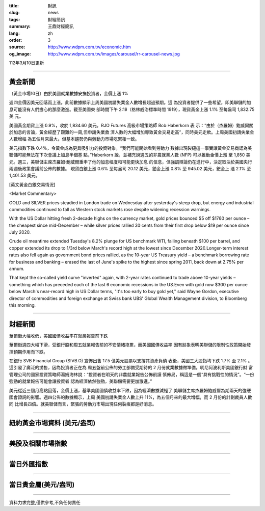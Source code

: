 :title: 財訊
:slug: news
:tags: 財經簡訊
:summary: 王鼎財經簡訊
:lang: zh
:order: 3
:source: http://www.wdpm.com.tw/economic.htm
:og_image: http://www.wdpm.com.tw/images/carousel/rr-carousel-news.jpg

112年3月10日更新

----

黃金新聞
++++++++

〔黃金市場10日〕由於美國就業數據安撫投資者，金價上漲 1%

週四金價因美元回落而上漲，此前數據顯示上周美國初請失業金人數增長超過預期，這
為投資者提供了一些希望，即美聯儲的加息可能沒有人們擔心的那麼激進。截至美國東
部時間下午 2:19（格林威治標準時間 1919），現貨黃金上漲 1.1% 至每盎司 1,832.75 美
元。

美國黃金期貨上漲 0.9%，收於 1,834.60 美元。RJO Futures 高級市場策略師 Bob Haberkorn 表
示：“由於（杰羅姆）鮑威爾關於加息的言論，黃金經歷了艱難的一周,但申請失業救
濟人數的大幅增加導致黃金交易走高”，同時美元走軟。上周美國初請失業金人數增幅
為五個月來最大，但基本趨勢仍與勞動力市場吃緊相一致。

美元指數下跌 0.4%，令黃金成為更具吸引力的投資對象。“我們可能開始看到勞動力
數據出現裂縫這一事實讓黃金交易商認為美聯儲可能無法在下次會議上加息半個基
點，”Haberkorn 說，並補充說週五的非農就業人數 (NFP) 可以推動金價上漲
至 1,850 美元。週三，美聯儲主席杰羅姆·鮑威爾重申了他的加息幅度和可能更快加息
的信息，但強調辯論仍在進行中，決定取決於美國央行兩週後政策會議前公佈的數據。
現貨白銀上漲 0.6% 至每盎司 20.12 美元，鉑金上漲 0.8% 至 945.02 美元，鈀金上
漲 2.1% 至 1,401.53 美元。









[英文黃金白銀交易情況]

<Market Commentary>

GOLD and SILVER prices steadied in London trade on Wednesday after yesterday's 
steep drop, but energy and industrial commodities continued to fall as Western 
stock markets rose despite widening recession warnings.

With the US Dollar hitting fresh 2-decade highs on the currency market, gold 
prices bounced $5 off $1760 per ounce – the cheapest since mid-December – while 
silver prices rallied 30 cents from their first drop below $19 per ounce 
since July 2020.

Crude oil meantime extended Tuesday's 8.2% plunge for US benchmark WTI, falling 
beneath $100 per barrel, and copper extended its drop to 1/3rd below March's 
record high at the lowest since December 2020.Longer-term interest rates 
also fell again as government bond prices rallied, as the 10-year US Treasury 
yield – a benchmark borrowing rate for business and banking – erased the 
last of June's spike to the highest since spring 2011, back down at 2.75% 
per annum.

That kept the so-called yield curve "inverted" again, with 2-year rates continued 
to trade above 10-year yields – something which has preceded each of the 
last 6 economic recessions in the US.Even with gold now $300 per ounce below 
March's near-record high in US Dollar terms, "It's too early to buy gold 
yet," said Wayne Gordon, executive director of commodities and foreign exchange 
at Swiss bank UBS' Global Wealth Management division, to Bloomberg this morning.


----

財經新聞
++++++++
華爾街大幅收低，美國國債收益率在就業報告前下跌

華爾街週四大幅下滑，受銀行股和周五就業報告前的不安情緒拖累，而美國國債收益率
因有跡象表明美聯儲的限制性政策開始發揮預期作用而下跌。

在銀行 SVB Financial Group (SIVB.O) 宣佈出售 17.5 億美元股票以支撐其資產負債
表後，美國三大股指均下跌 1.7% 至 2.1% 。這引發了廣泛的拋售，因為投資者正在為
周五盤前公佈的勞工部備受期待的 2 月份就業數據做準備。明尼阿波利斯美國銀行財
富管理公司的國家投資策略師湯姆海林說：“投資者在明天的非農就業報告公佈前謹
慎佈局，稱這是一個“具有挑戰性的情況”。“一份強勁的就業報告可能會讓投資者
認為經濟依然強勁，美聯儲需要更加激進。”

美元從近三個月高點回落，金價上漲，基準美國國債收益率下跌，因為經濟數據減輕了
美聯儲主席杰羅姆鮑威爾為期兩天的強硬國會證詞的影響。週四公佈的數據顯示，上周
美國初請失業金人數上升 11%，為五個月來的最大增幅，而 2 月份的計劃裁員人數同
比增長四倍。就美聯儲而言，緊張的勞動力市場出現任何裂痕都是好消息。


        

----

紐約黃金市場資料 (美元/盎司)
++++++++++++++++++++++++++++

.. raw:: html

  <A HREF="http://www.kitco.com/connecting.html">
  <IMG SRC="http://www.kitconet.com/images/quotes_4b2.gif" BORDER="0" ALT="[Most Recent Quotes from www.kitco.com]">
  </A>

----

美股及相關市場指數
++++++++++++++++++

.. raw:: html

  <!-- TradingView Widget BEGIN -->
  <div class="tradingview-widget-container">
    <div class="tradingview-widget-container__widget"></div>
    <div class="tradingview-widget-copyright"><a href="https://tw.tradingview.com/markets/indices/" rel="noopener" target="_blank"><span class="blue-text">指數行情</span></a>由TradingView提供</div>
    <script type="text/javascript" src="https://s3.tradingview.com/external-embedding/embed-widget-market-quotes.js" async>
    {
    "title": "指數",
    "width": 770,
    "height": 450,
    "locale": "zh_TW",
    "symbolsGroups": [
      {
        "name": "美國和加拿大",
        "symbols": [
          {
            "name": "FOREXCOM:SPXUSD",
            "displayName": "標準普爾500"
          },
          {
            "name": "FOREXCOM:NSXUSD",
            "displayName": "納斯達克100指數"
          },
          {
            "name": "CME_MINI:ES1!",
            "displayName": "E-迷你 標普指數期貨"
          },
          {
            "name": "INDEX:DXY",
            "displayName": "美元指數"
          },
          {
            "name": "FOREXCOM:DJI",
            "displayName": "道瓊斯 30"
          }
        ]
      },
      {
        "name": "歐洲",
        "symbols": [
          {
            "name": "INDEX:SX5E",
            "displayName": "歐元藍籌50"
          },
          {
            "name": "FOREXCOM:UKXGBP",
            "displayName": "富時100"
          },
          {
            "name": "INDEX:DEU30",
            "displayName": "德國DAX指數"
          },
          {
            "name": "INDEX:CAC40",
            "displayName": "法國 CAC 40 指數"
          },
          {
            "name": "INDEX:SMI"
          }
        ]
      },
      {
        "name": "亞太",
        "symbols": [
          {
            "name": "INDEX:NKY",
            "displayName": "日經225"
          },
          {
            "name": "INDEX:HSI",
            "displayName": "恆生"
          },
          {
            "name": "BSE:SENSEX",
            "displayName": "印度孟買指數"
          },
          {
            "name": "BSE:BSE500"
          },
          {
            "name": "INDEX:KSIC",
            "displayName": "韓國Kospi綜合指數"
          }
        ]
      }
    ],
    "colorTheme": "light"
  }
    </script>
  </div>
  <!-- TradingView Widget END -->

----

當日外匯指數
++++++++++++

.. raw:: html

  <!-- TradingView Widget BEGIN -->
  <div class="tradingview-widget-container">
    <div class="tradingview-widget-container__widget"></div>
    <div class="tradingview-widget-copyright"><a href="https://tw.tradingview.com/markets/currencies/forex-cross-rates/" rel="noopener" target="_blank"><span class="blue-text">外匯匯率</span></a>由TradingView提供</div>
    <script type="text/javascript" src="https://s3.tradingview.com/external-embedding/embed-widget-forex-cross-rates.js" async>
    {
    "width": "100%",
    "height": "100%",
    "currencies": [
      "EUR",
      "USD",
      "JPY",
      "GBP",
      "CNY",
      "TWD"
    ],
    "isTransparent": false,
    "colorTheme": "light",
    "locale": "zh_TW"
  }
    </script>
  </div>
  <!-- TradingView Widget END -->

----

當日貴金屬(美元/盎司)
+++++++++++++++++++++

.. raw:: html 

  <A HREF="http://www.kitco.com/connecting.html">
  <IMG SRC="http://www.kitconet.com/images/quotes_7a.gif" BORDER="0" ALT="[Most Recent Quotes from www.kitco.com]">
  </A>

----

資料力求完整,僅供參考,不負任何責任

